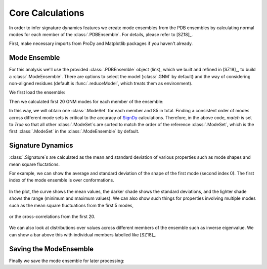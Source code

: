 .. _signdy-core:

Core Calculations
===============================================================================

In order to infer signature dynamics features we create mode ensembles from the 
PDB ensembles by calculating normal modes for each member of the 
:class:`.PDBEnsemble`. For details, please refer to [SZ18]_.

First, make necessary imports from ProDy and Matplotlib packages if you haven't 
already.

.. ipython:: python

    from prody import *
    from pylab import *
    ion()


Mode Ensemble
-------------------------------------------------------------------------------

For this analysis we'll use the provided :class:`.PDBEnsemble` object (link), 
which we built and refined in [SZ18]_, to build a :class:`.ModeEnsemble`. 
There are options to select the model (:class:`.GNM` by default) and the way of 
considering non-aligned residues (default is :func:`.reduceModel`, which treats 
them as environment). 

We first load the ensemble:

.. ipython:: python

    ens = loadEnsemble('LeuT.ens.npz')

Then we calculated first 20 GNM modes for each member of the ensemble:

.. ipython:: python

    gnms = calcEnsembleENMs(ens, model=GNM, trim='reduce', n_modes=20, match=True)
    gnms

In this way, we will obtain one :class:`.ModeSet` for each member and 85 in total. 
Finding a consistent order of modes across different mode sets is critical to the 
accuracy of SignDy_ calculations. Therefore, in the above code, *match* is set 
to *True* so that all other :class:`.ModeSet`s are sorted to match the order of 
the reference :class:`.ModeSet`, which is the first :class:`.ModeSet` in the 
:class:`.ModeEnsemble` by default.


Signature Dynamics
-------------------------------------------------------------------------------

:class:`.Signature`s are calculated as the mean and standard deviation of various 
properties such as mode shapes and mean square fluctations.

For example, we can show the average and standard deviation of the shape of the first 
mode (second index 0). The first index of the mode ensemble is over conformations.

 .. ipython:: python

    @savefig ens_gnms_signature_mode1.png width=4in
    showSignatureMode(gnms[:, 0]);

In the plot, the curve shows the mean values, the darker shade shows the standard 
deviations, and the lighter shade shows the range (minimum and maximum values).
We can also show such things for properties involving multiple modes such as the mean 
square fluctuations from the first 5 modes,

 .. ipython:: python

    @savefig ens_gnms_signature_sqflucts_mode1-5.png width=4in
    showSignatureSqFlucts(gnms[:, :5]);

or the cross-correlations from the first 20.

 .. ipython:: python

    @savefig ens_gnms_signature_cross-corr.png width=4in
    showSignatureCrossCorr(gnms[:, :20]);


We can also look at distributions over values across different members of the ensemble 
such as inverse eigenvalue. We can show a bar above this with individual members labelled 
like [SZ18]_.

 .. ipython:: python

    highlights = {'2A65A': 'LeuT:OF', '3TT1A': 'LeuT:OF', 
                  '3TT3A': 'LeuT:IF', '4US4A': 'MhsT:IF', 
                  '3NCYA': 'AdiC:OF', '2X79A': 'Mhp1:IF', 
                  '2WITA':'BetP', '4M48A':'DAT'}

    figure();
    gs = plt.GridSpec(ncols=1, nrows=2, height_ratios=[1, 10], hspace=0.15)

    subplot(gs[0]);
    showVarianceBar(gnms[:, :5], fraction=True, highlights=highlights);
    xlabel('');

    subplot(gs[1]);
    showSignatureVariances(gnms[:, :5], fraction=True, bins=80, alpha=0.7);
    xlabel('Mode weight');

    @savefig ens_gnms_signature_variance_mode1-5.png width=4in

Saving the ModeEnsemble
-------------------------------------------------------------------------------

Finally we save the mode ensemble for later processing:

.. ipython:: python

    saveModeEnsemble(gnms, 'LeuT')

.. _`SignDy`: http://prody.csb.pitt.edu/test_prody/tutorials/signdy_tutorial/
